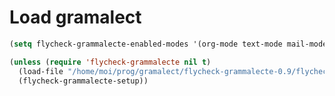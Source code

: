 
* Load gramalect
#+name: load-gramalect
#+begin_src emacs-lisp
    (setq flycheck-grammalecte-enabled-modes '(org-mode text-mode mail-mode latex-mode notmuch-message-mode markdown-mode))

    (unless (require 'flycheck-grammalecte nil t)
      (load-file "/home/moi/prog/gramalect/flycheck-grammalecte-0.9/flycheck-grammalecte.el")
      (flycheck-grammalecte-setup))
#+end_src
